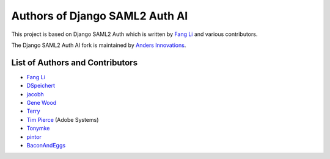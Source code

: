 Authors of Django SAML2 Auth AI
===============================

This project is based on Django SAML2 Auth which is written by
`Fang Li <https://github.com/fangli>`_ and various contributors.

The Django SAML2 Auth AI fork is maintained by
`Anders Innovations <https://www.anders.fi/en/>`_.

List of Authors and Contributors
--------------------------------

- `Fang Li <https://github.com/fangli>`_
- `DSpeichert <https://github.com/DSpeichert>`_
- `jacobh <https://github.com/jacobh>`_
- `Gene Wood <http://github.com/gene1wood/>`_
- `Terry <https://github.com/tpeng>`_
- `Tim Pierce <https://github.com/qwrrty/>`_ (Adobe Systems)
- `Tonymke <https://github.com/tonymke/>`_
- `pintor <https://github.com/pintor>`_
- `BaconAndEggs <https://github.com/BaconAndEggs>`_
